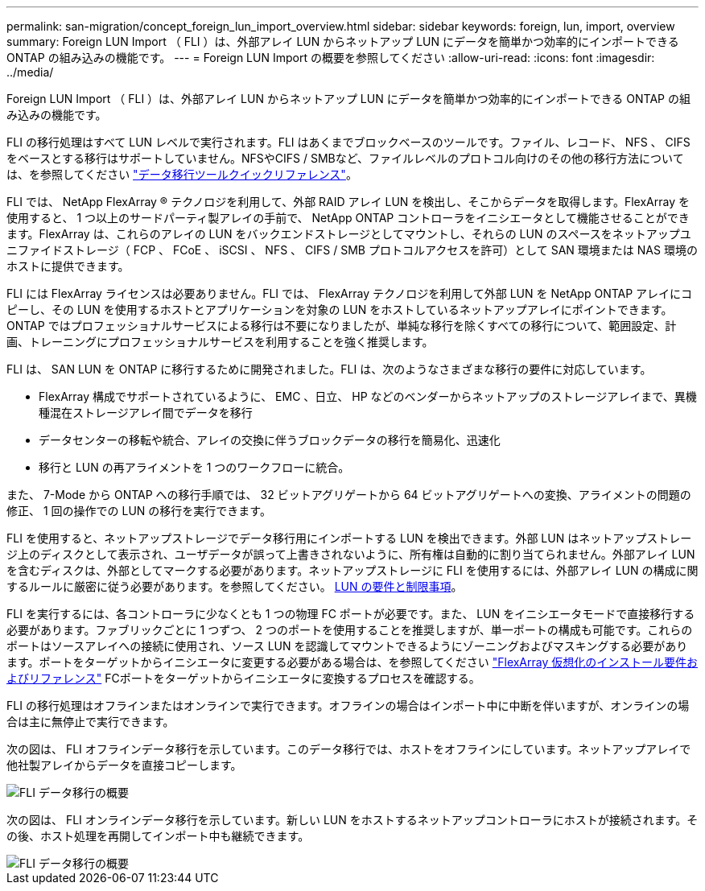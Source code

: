 ---
permalink: san-migration/concept_foreign_lun_import_overview.html 
sidebar: sidebar 
keywords: foreign, lun, import, overview 
summary: Foreign LUN Import （ FLI ）は、外部アレイ LUN からネットアップ LUN にデータを簡単かつ効率的にインポートできる ONTAP の組み込みの機能です。 
---
= Foreign LUN Import の概要を参照してください
:allow-uri-read: 
:icons: font
:imagesdir: ../media/


[role="lead"]
Foreign LUN Import （ FLI ）は、外部アレイ LUN からネットアップ LUN にデータを簡単かつ効率的にインポートできる ONTAP の組み込みの機能です。

FLI の移行処理はすべて LUN レベルで実行されます。FLI はあくまでブロックベースのツールです。ファイル、レコード、 NFS 、 CIFS をベースとする移行はサポートしていません。NFSやCIFS / SMBなど、ファイルレベルのプロトコル向けのその他の移行方法については、を参照してください https://library.netapp.com/ecm/ecm_get_file/ECMP12363719["データ移行ツールクイックリファレンス"]。

FLI では、 NetApp FlexArray ® テクノロジを利用して、外部 RAID アレイ LUN を検出し、そこからデータを取得します。FlexArray を使用すると、 1 つ以上のサードパーティ製アレイの手前で、 NetApp ONTAP コントローラをイニシエータとして機能させることができます。FlexArray は、これらのアレイの LUN をバックエンドストレージとしてマウントし、それらの LUN のスペースをネットアップユニファイドストレージ（ FCP 、 FCoE 、 iSCSI 、 NFS 、 CIFS / SMB プロトコルアクセスを許可）として SAN 環境または NAS 環境のホストに提供できます。

FLI には FlexArray ライセンスは必要ありません。FLI では、 FlexArray テクノロジを利用して外部 LUN を NetApp ONTAP アレイにコピーし、その LUN を使用するホストとアプリケーションを対象の LUN をホストしているネットアップアレイにポイントできます。ONTAP ではプロフェッショナルサービスによる移行は不要になりましたが、単純な移行を除くすべての移行について、範囲設定、計画、トレーニングにプロフェッショナルサービスを利用することを強く推奨します。

FLI は、 SAN LUN を ONTAP に移行するために開発されました。FLI は、次のようなさまざまな移行の要件に対応しています。

* FlexArray 構成でサポートされているように、 EMC 、日立、 HP などのベンダーからネットアップのストレージアレイまで、異機種混在ストレージアレイ間でデータを移行
* データセンターの移転や統合、アレイの交換に伴うブロックデータの移行を簡易化、迅速化
* 移行と LUN の再アライメントを 1 つのワークフローに統合。


また、 7-Mode から ONTAP への移行手順では、 32 ビットアグリゲートから 64 ビットアグリゲートへの変換、アライメントの問題の修正、 1 回の操作での LUN の移行を実行できます。

FLI を使用すると、ネットアップストレージでデータ移行用にインポートする LUN を検出できます。外部 LUN はネットアップストレージ上のディスクとして表示され、ユーザデータが誤って上書きされないように、所有権は自動的に割り当てられません。外部アレイ LUN を含むディスクは、外部としてマークする必要があります。ネットアップストレージに FLI を使用するには、外部アレイ LUN の構成に関するルールに厳密に従う必要があります。を参照してください。 xref:concept_lun_requirements_and_limitations.adoc[LUN の要件と制限事項]。

FLI を実行するには、各コントローラに少なくとも 1 つの物理 FC ポートが必要です。また、 LUN をイニシエータモードで直接移行する必要があります。ファブリックごとに 1 つずつ、 2 つのポートを使用することを推奨しますが、単一ポートの構成も可能です。これらのポートはソースアレイへの接続に使用され、ソース LUN を認識してマウントできるようにゾーニングおよびマスキングする必要があります。ポートをターゲットからイニシエータに変更する必要がある場合は、を参照してください https://docs.netapp.com/us-en/ontap-flexarray/install/index.html["FlexArray 仮想化のインストール要件およびリファレンス"] FCポートをターゲットからイニシエータに変換するプロセスを確認する。

FLI の移行処理はオフラインまたはオンラインで実行できます。オフラインの場合はインポート中に中断を伴いますが、オンラインの場合は主に無停止で実行できます。

次の図は、 FLI オフラインデータ移行を示しています。このデータ移行では、ホストをオフラインにしています。ネットアップアレイで他社製アレイからデータを直接コピーします。

image::../media/foreign_lun_import_overview_1.png[FLI データ移行の概要]

次の図は、 FLI オンラインデータ移行を示しています。新しい LUN をホストするネットアップコントローラにホストが接続されます。その後、ホスト処理を再開してインポート中も継続できます。

image::../media/foreign_lun_import_overview_2.png[FLI データ移行の概要]
